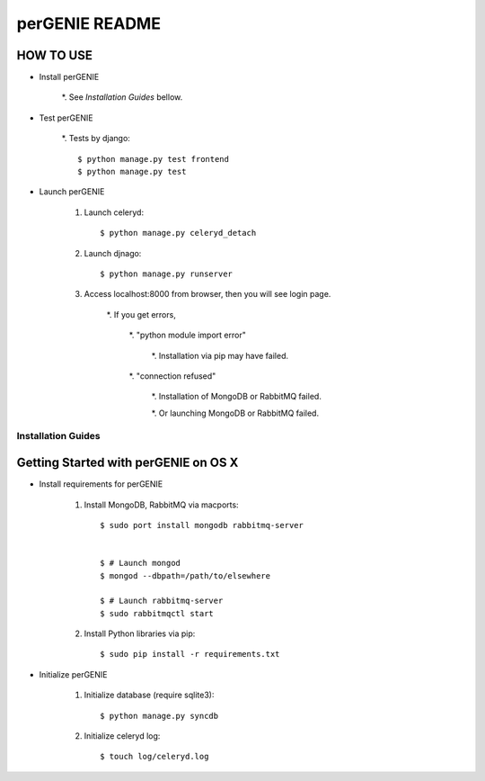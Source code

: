 ===============
perGENIE README
===============

HOW TO USE
----------

* Install perGENIE

    *. See `Installation Guides` bellow.


* Test perGENIE

    *. Tests by django::

        $ python manage.py test frontend
        $ python manage.py test


* Launch perGENIE

    #. Launch celeryd::

        $ python manage.py celeryd_detach


    #. Launch djnago::

        $ python manage.py runserver


    #. Access localhost:8000 from browser, then you will see login page.

        *. If you get errors, 
        
            *. "python module import error"

                *. Installation via pip may have failed.

            *. "connection refused"

                *. Installation of MongoDB or RabbitMQ failed.

                *. Or launching MongoDB or RabbitMQ failed.


Installation Guides
===================

Getting Started with perGENIE on OS X
-------------------------------------

* Install requirements for perGENIE

    #. Install MongoDB, RabbitMQ via macports::

        $ sudo port install mongodb rabbitmq-server


        $ # Launch mongod
        $ mongod --dbpath=/path/to/elsewhere

        $ # Launch rabbitmq-server
        $ sudo rabbitmqctl start


    #. Install Python libraries via pip::

        $ sudo pip install -r requirements.txt


* Initialize perGENIE

    #. Initialize database (require sqlite3)::
    
        $ python manage.py syncdb


    #. Initialize celeryd log::
    
        $ touch log/celeryd.log
